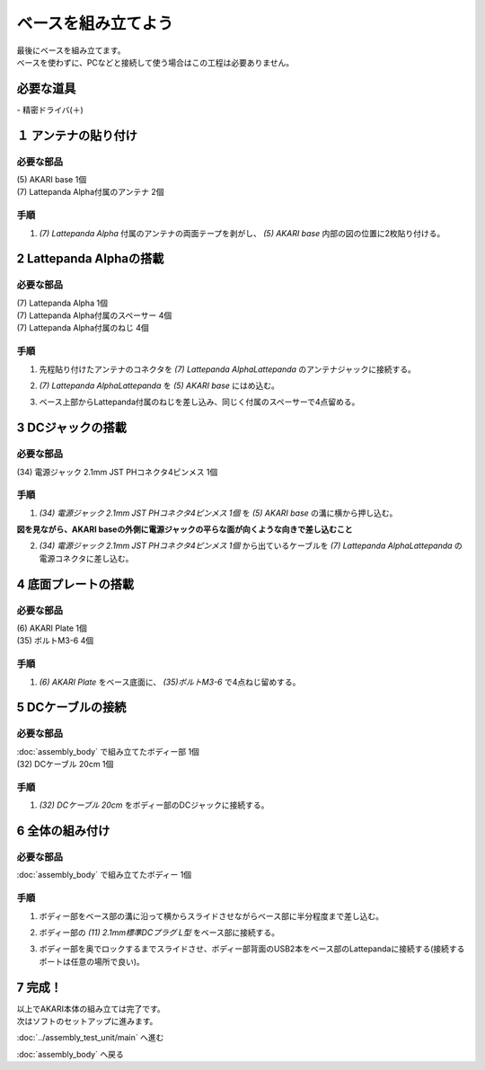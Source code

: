 ***********************************************************
ベースを組み立てよう
***********************************************************

| 最後にベースを組み立てます。
| ベースを使わずに、PCなどと接続して使う場合はこの工程は必要ありません。

必要な道具
-----------------------------------------------------------
| - 精密ドライバ(＋)


１ アンテナの貼り付け
-----------------------------------------------------------

必要な部品
^^^^^^^^^^^^^^^^^^^^^^^^^^^^^^^^^^^^^^^^^^^^^^^^^^^^^^^^^^^
| (5) AKARI base 1個
| (7) Lattepanda Alpha付属のアンテナ 2個

.. image:: ../../images/assembly/base/base01-01.jpg
    :width: 400px

手順
^^^^^^^^^^^^^^^^^^^^^^^^^^^^^^^^^^^^^^^^^^^^^^^^^^^^^^^^^^^
1. `(7) Lattepanda Alpha` 付属のアンテナの両面テープを剥がし、 `(5) AKARI base` 内部の図の位置に2枚貼り付ける。

.. image:: ../../images/assembly/base/base01-02.jpg
    :width: 400px


2 Lattepanda Alphaの搭載
-----------------------------------------------------------

必要な部品
^^^^^^^^^^^^^^^^^^^^^^^^^^^^^^^^^^^^^^^^^^^^^^^^^^^^^^^^^^^
| (7) Lattepanda Alpha 1個
| (7) Lattepanda Alpha付属のスペーサー 4個
| (7) Lattepanda Alpha付属のねじ 4個


.. image:: ../../images/assembly/base/base02-01.jpg
    :width: 400px

手順
^^^^^^^^^^^^^^^^^^^^^^^^^^^^^^^^^^^^^^^^^^^^^^^^^^^^^^^^^^^
1. 先程貼り付けたアンテナのコネクタを `(7) Lattepanda AlphaLattepanda` のアンテナジャックに接続する。

.. image:: ../../images/assembly/base/base02-02.jpg
    :width: 400px


2. `(7) Lattepanda AlphaLattepanda` を `(5) AKARI base` にはめ込む。

.. image:: ../../images/assembly/base/base02-03.jpg
    :width: 400px

3. ベース上部からLattepanda付属のねじを差し込み、同じく付属のスペーサーで4点留める。

.. image:: ../../images/assembly/base/base02-04.jpg
    :width: 400px

.. image:: ../../images/assembly/base/base02-05.jpg
    :width: 400px

3 DCジャックの搭載
-----------------------------------------------------------

必要な部品
^^^^^^^^^^^^^^^^^^^^^^^^^^^^^^^^^^^^^^^^^^^^^^^^^^^^^^^^^^^
| (34) 電源ジャック 2.1mm JST PHコネクタ4ピンメス 1個

.. image:: ../../images/assembly/base/base03-01.jpg
    :width: 400px

手順
^^^^^^^^^^^^^^^^^^^^^^^^^^^^^^^^^^^^^^^^^^^^^^^^^^^^^^^^^^^
1. `(34) 電源ジャック 2.1mm JST PHコネクタ4ピンメス 1個` を `(5) AKARI base` の溝に横から押し込む。

| **図を見ながら、AKARI baseの外側に電源ジャックの平らな面が向くような向きで差し込むこと**

.. image:: ../../images/assembly/base/base03-02.jpg
    :width: 400px

.. image:: ../../images/assembly/base/base03-03.jpg
    :width: 400px

2. `(34) 電源ジャック 2.1mm JST PHコネクタ4ピンメス 1個` から出ているケーブルを `(7) Lattepanda AlphaLattepanda` の電源コネクタに差し込む。

.. image:: ../../images/assembly/base/base03-04.jpg
    :width: 400px

4 底面プレートの搭載
-----------------------------------------------------------

必要な部品
^^^^^^^^^^^^^^^^^^^^^^^^^^^^^^^^^^^^^^^^^^^^^^^^^^^^^^^^^^^
| (6) AKARI Plate 1個
| (35) ボルトM3-6 4個

.. image:: ../../images/assembly/base/base04-01.jpg
    :width: 400px

手順
^^^^^^^^^^^^^^^^^^^^^^^^^^^^^^^^^^^^^^^^^^^^^^^^^^^^^^^^^^^
1. `(6) AKARI Plate` をベース底面に、 `(35)ボルトM3-6` で4点ねじ留めする。

.. image:: ../../images/assembly/base/base04-02.jpg
    :width: 400px

5 DCケーブルの接続
-----------------------------------------------------------

必要な部品
^^^^^^^^^^^^^^^^^^^^^^^^^^^^^^^^^^^^^^^^^^^^^^^^^^^^^^^^^^^
| :doc:`assembly_body` で組み立てたボディー部 1個
| (32) DCケーブル 20cm 1個

.. image:: ../../images/assembly/base/base05-01.jpg
    :width: 400px

手順
^^^^^^^^^^^^^^^^^^^^^^^^^^^^^^^^^^^^^^^^^^^^^^^^^^^^^^^^^^^
1. `(32) DCケーブル 20cm` をボディー部のDCジャックに接続する。

.. image:: ../../images/assembly/base/base05-02.jpg
    :width: 400px

6 全体の組み付け
-----------------------------------------------------------

必要な部品
^^^^^^^^^^^^^^^^^^^^^^^^^^^^^^^^^^^^^^^^^^^^^^^^^^^^^^^^^^^

| :doc:`assembly_body` で組み立てたボディー 1個

.. image:: ../../images/assembly/base/base06-01.jpg
    :width: 400px

手順
^^^^^^^^^^^^^^^^^^^^^^^^^^^^^^^^^^^^^^^^^^^^^^^^^^^^^^^^^^^
1. ボディー部をベース部の溝に沿って横からスライドさせながらベース部に半分程度まで差し込む。

.. image:: ../../images/assembly/base/base06-02.jpg
    :width: 400px

2. ボディー部の `(11) 2.1mm標準DCプラグ L型` をベース部に接続する。

.. image:: ../../images/assembly/base/base06-03.jpg
    :width: 400px

3. ボディー部を奥でロックするまでスライドさせ、ボディー部背面のUSB2本をベース部のLattepandaに接続する(接続するポートは任意の場所で良い)。

.. image:: ../../images/assembly/base/base06-04.jpg
    :width: 400px

7 完成！
-----------------------------------------------------------

.. image:: ../../images/assembly/base/base07-01.jpg
    :width: 400px

| 以上でAKARI本体の組み立ては完了です。
| 次はソフトのセットアップに進みます。

:doc:`../assembly_test_unit/main` へ進む

:doc:`assembly_body` へ戻る
